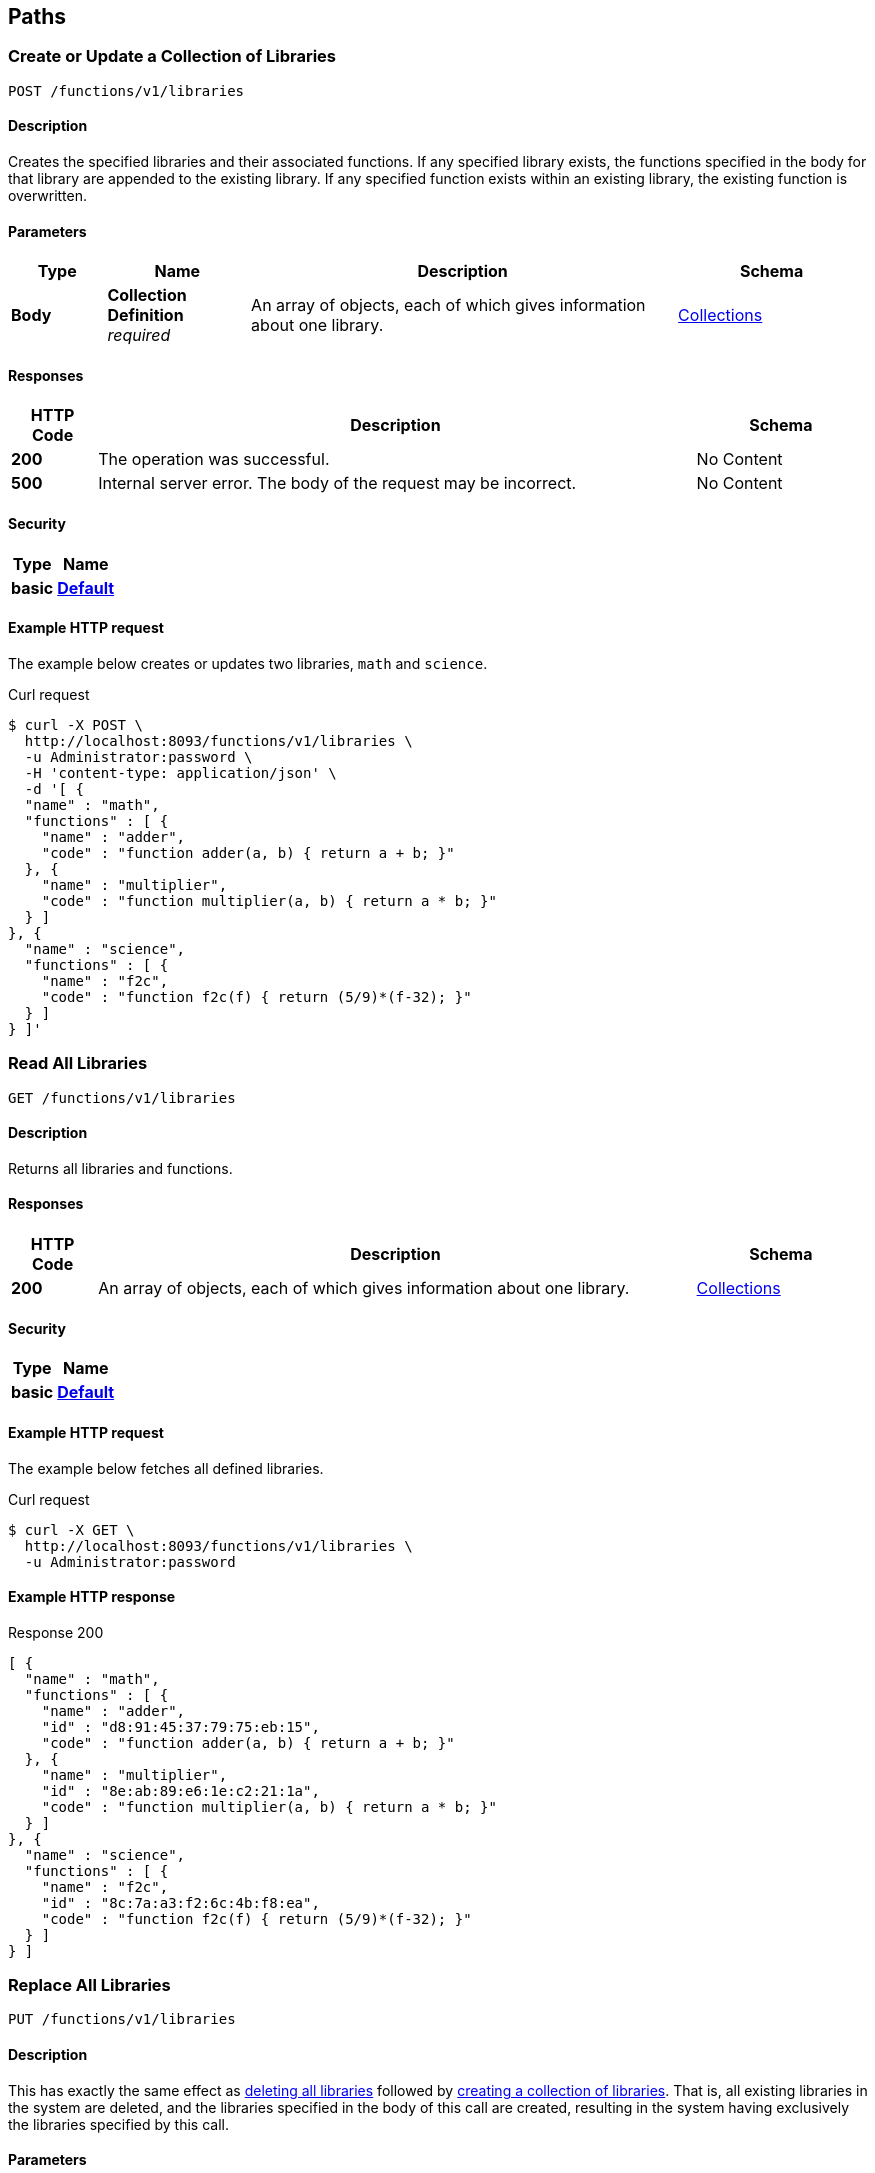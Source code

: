 
[[_paths]]
== Paths

// This file is created automatically by Swagger2Markup.
// DO NOT EDIT!


[[_post_collection]]
=== Create or Update a Collection of Libraries
....
POST /functions/v1/libraries
....


==== Description
Creates the specified libraries and their associated functions.
If any specified library exists, the functions specified in the body for that library are appended to the existing library.
If any specified function exists within an existing library, the existing function is overwritten.


==== Parameters

[options="header", cols=".^2a,.^3a,.^9a,.^4a"]
|===
|Type|Name|Description|Schema
|**Body**|**Collection Definition** +
__required__|An array of objects, each of which gives information about one library.|<<_collections,Collections>>
|===


==== Responses

[options="header", cols=".^2a,.^14a,.^4a"]
|===
|HTTP Code|Description|Schema
|**200**|The operation was successful.|No Content
|**500**|Internal server error.
The body of the request may be incorrect.|No Content
|===


==== Security

[options="header", cols=".^3a,.^4a"]
|===
|Type|Name
|**basic**|**<<_default,Default>>**
|===


==== Example HTTP request

====
The example below creates or updates two libraries, `math` and `science`.

.Curl request
[source,shell]
----
$ curl -X POST \
  http://localhost:8093/functions/v1/libraries \
  -u Administrator:password \
  -H 'content-type: application/json' \
  -d '[ {
  "name" : "math",
  "functions" : [ {
    "name" : "adder",
    "code" : "function adder(a, b) { return a + b; }"
  }, {
    "name" : "multiplier",
    "code" : "function multiplier(a, b) { return a * b; }"
  } ]
}, {
  "name" : "science",
  "functions" : [ {
    "name" : "f2c",
    "code" : "function f2c(f) { return (5/9)*(f-32); }"
  } ]
} ]'
----
====


[[_get_collection]]
=== Read All Libraries
....
GET /functions/v1/libraries
....


==== Description
Returns all libraries and functions.


==== Responses

[options="header", cols=".^2a,.^14a,.^4a"]
|===
|HTTP Code|Description|Schema
|**200**|An array of objects, each of which gives information about one library.|<<_collections,Collections>>
|===


==== Security

[options="header", cols=".^3a,.^4a"]
|===
|Type|Name
|**basic**|**<<_default,Default>>**
|===


==== Example HTTP request

====
The example below fetches all defined libraries.

.Curl request
[source,shell]
----
$ curl -X GET \
  http://localhost:8093/functions/v1/libraries \
  -u Administrator:password
----
====


==== Example HTTP response

====

.Response 200
[source,json]
----
[ {
  "name" : "math",
  "functions" : [ {
    "name" : "adder",
    "id" : "d8:91:45:37:79:75:eb:15",
    "code" : "function adder(a, b) { return a + b; }"
  }, {
    "name" : "multiplier",
    "id" : "8e:ab:89:e6:1e:c2:21:1a",
    "code" : "function multiplier(a, b) { return a * b; }"
  } ]
}, {
  "name" : "science",
  "functions" : [ {
    "name" : "f2c",
    "id" : "8c:7a:a3:f2:6c:4b:f8:ea",
    "code" : "function f2c(f) { return (5/9)*(f-32); }"
  } ]
} ]
----
====


[[_put_collection]]
=== Replace All Libraries
....
PUT /functions/v1/libraries
....


==== Description
This has exactly the same effect as <<_delete_collection,deleting all libraries>> followed by <<_post_collection,creating a collection of libraries>>.
That is, all existing libraries in the system are deleted, and the libraries specified in the body of this call are created, resulting in the system having exclusively the libraries specified by this call.


==== Parameters

[options="header", cols=".^2a,.^3a,.^9a,.^4a"]
|===
|Type|Name|Description|Schema
|**Body**|**Collection Definition** +
__required__|An array of objects, each of which gives information about one library.|<<_collections,Collections>>
|===


==== Responses

[options="header", cols=".^2a,.^14a,.^4a"]
|===
|HTTP Code|Description|Schema
|**200**|The operation was successful.|No Content
|**500**|Internal server error.
The body of the request may be incorrect.|No Content
|===


==== Security

[options="header", cols=".^3a,.^4a"]
|===
|Type|Name
|**basic**|**<<_default,Default>>**
|===


==== Example HTTP request

====
The example below removes all libraries in the system and creates two libraries, `math` and `science`.

.Curl request
[source,shell]
----
$ curl -X PUT \
  http://localhost:8093/functions/v1/libraries \
  -u Administrator:password \
  -H 'content-type: application/json' \
  -d '[ {
  "name" : "math",
  "functions" : [ {
    "name" : "adder",
    "code" : "function adder(a, b) { return a + b; }"
  }, {
    "name" : "multiplier",
    "code" : "function multiplier(a, b) { return a * b; }"
  } ]
}, {
  "name" : "science",
  "functions" : [ {
    "name" : "f2c",
    "code" : "function f2c(f) { return (5/9)*(f-32); }"
  } ]
} ]'
----
====


[[_delete_collection]]
=== Delete All Libraries
....
DELETE /functions/v1/libraries
....


==== Description
Deletes all libraries entirely.


==== Responses

[options="header", cols=".^2a,.^14a,.^4a"]
|===
|HTTP Code|Description|Schema
|**200**|The operation was successful.|No Content
|===


==== Security

[options="header", cols=".^3a,.^4a"]
|===
|Type|Name
|**basic**|**<<_default,Default>>**
|===


==== Example HTTP request


====
The example below deletes all libraries defined in the system.

.Curl request
[source,shell]
----
$ curl -X DELETE \
  http://localhost:8093/functions/v1/libraries \
  -u Administrator:password
----
====


[[_post_library]]
=== Create or Update a Library
....
POST /functions/v1/libraries/{library}
....


==== Description
Creates the specified library and its associated functions.
If the specified library exists, the functions specified are added to the existing library.
If a specified function exists within the existing library, the existing function is overwritten.


==== Parameters

[options="header", cols=".^2a,.^3a,.^9a,.^4a"]
|===
|Type|Name|Description|Schema
|**Path**|**library** +
__required__|The name of a library.|string
|**Body**|**Library Definition** +
__required__|An object specifying a library.

[NOTE]
====
The `name` property in the library object must match the library name specified in the path.
====|<<_libraries,Libraries>>
|===


==== Responses

[options="header", cols=".^2a,.^14a,.^4a"]
|===
|HTTP Code|Description|Schema
|**200**|The operation was successful.|No Content
|**400**|Bad request.
The library name in the path might not match the name in the body of the request.|No Content
|**500**|Internal server error.
The body of the request may be incorrect.|No Content
|===


==== Security

[options="header", cols=".^3a,.^4a"]
|===
|Type|Name
|**basic**|**<<_default,Default>>**
|===


==== Example HTTP request

====
The example below creates or updates a library called `math`.

.Curl request
[source,shell]
----
$ curl -X POST \
  http://localhost:8093/functions/v1/libraries/math \
  -u Administrator:password \
  -H 'content-type: application/json' \
  -d '{
  "name" : "math",
  "functions" : [ {
    "name" : "add",
    "code" : "function add(a, b) { let data = a + b; return data; }"
  }, {
    "name" : "sub",
    "code" : "function sub(a, b) { let data = a - b; return data; }"
  }, {
    "name" : "mul",
    "code" : "function mul(a, b) { let data = a * b; return data; }"
  } ]
}'
----
====


[[_get_library]]
=== Read a Library
....
GET /functions/v1/libraries/{library}
....


==== Description
Returns a library with all its functions.


==== Parameters

[options="header", cols=".^2a,.^3a,.^9a,.^4a"]
|===
|Type|Name|Description|Schema
|**Path**|**library** +
__required__|The name of a library.|string
|===


==== Responses

[options="header", cols=".^2a,.^14a,.^4a"]
|===
|HTTP Code|Description|Schema
|**200**|An object giving information about the specified library.|<<_libraries,Libraries>>
|**404**|Not found.
The library name in the path may be incorrect.|No Content
|===


==== Security

[options="header", cols=".^3a,.^4a"]
|===
|Type|Name
|**basic**|**<<_default,Default>>**
|===


==== Example HTTP request

====
The example below gets all functions in the library `math`.

.Curl request
[source,shell]
----
$ curl -X GET \
  http://localhost:8093/functions/v1/libraries/math \
  -u Administrator:password
----
====


==== Example HTTP response

====

.Response 200
[source,json]
----
{
  "name" : "math",
  "functions" : [ {
    "name" : "adder",
    "id" : "d8:91:45:37:79:75:eb:15",
    "code" : "function adder(a, b) { return a + b; }"
  }, {
    "name" : "multiplier",
    "id" : "8e:ab:89:e6:1e:c2:21:1a",
    "code" : "function multiplier(a, b) { return a * b; }"
  } ]
}
----
====


[[_put_library]]
=== Replace a Library
....
PUT /functions/v1/libraries/{library}
....


==== Description
This has exactly the same effect as <<_delete_library,deleting a library>> followed by <<_post_library,creating a library>>.
That is, if the library exists, it is deleted entirely and replaced with the contents of the library specified in the body of this call, resulting in the library having only functions specified by this call exclusively.


==== Parameters

[options="header", cols=".^2a,.^3a,.^9a,.^4a"]
|===
|Type|Name|Description|Schema
|**Path**|**library** +
__required__|The name of a library.|string
|**Body**|**Library Definition** +
__required__|An object specifying a library.

[NOTE]
====
The `name` property in the library object must match the library name specified in the path.
====|<<_libraries,Libraries>>
|===


==== Responses

[options="header", cols=".^2a,.^14a,.^4a"]
|===
|HTTP Code|Description|Schema
|**200**|The operation was successful.|No Content
|**400**|Bad request.
The library name in the path might not match the name in the body of the request.|No Content
|**500**|Internal server error.
The body of the request may be incorrect.|No Content
|===


==== Security

[options="header", cols=".^3a,.^4a"]
|===
|Type|Name
|**basic**|**<<_default,Default>>**
|===


==== Example HTTP request

====
The example below replaces the `math` library with a new copy, dropping any old `math` library.

.Curl request
[source,shell]
----
$ curl -X PUT \
  http://localhost:8093/functions/v1/libraries/math \
  -u Administrator:password \
  -H 'content-type: application/json' \
  -d '{
  "name" : "math",
  "functions" : [ {
    "name" : "add",
    "code" : "function add(a, b) { let data = a + b; return data; }"
  }, {
    "name" : "sub",
    "code" : "function sub(a, b) { let data = a - b; return data; }"
  }, {
    "name" : "mul",
    "code" : "function mul(a, b) { let data = a * b; return data; }"
  } ]
}'
----
====


[[_delete_library]]
=== Delete a Library
....
DELETE /functions/v1/libraries/{library}
....


==== Description
Deletes the specified library entirely.


==== Parameters

[options="header", cols=".^2a,.^3a,.^9a,.^4a"]
|===
|Type|Name|Description|Schema
|**Path**|**library** +
__required__|The name of a library.|string
|===


==== Responses

[options="header", cols=".^2a,.^14a,.^4a"]
|===
|HTTP Code|Description|Schema
|**200**|The operation was successful.|No Content
|**404**|Not found.
The library name in the path may be incorrect.|No Content
|===


==== Security

[options="header", cols=".^3a,.^4a"]
|===
|Type|Name
|**basic**|**<<_default,Default>>**
|===


==== Example HTTP request

====
The example below deletes the `math` library entirely.

.Curl request
[source,shell]
----
$ curl -X DELETE \
  http://localhost:8093/functions/v1/libraries/math \
  -u Administrator:password
----
====


[[_post_function]]
=== Create or Update a Function
....
POST /functions/v1/libraries/{library}/functions/{function}
....


==== Description
Creates the specified function in the specified library.
If the specified library does not exist, the library is created.
If the function already exists in the specified library, the existing function is overwritten.

[NOTE]
====
Within the function object, the value of the `name` property must match the name of the JavaScript function that returns the result, as specified by the `code` property.
If they do not match, you may get an evaluation error when you attempt to execute a N1QL user-defined function based on this code.
====


==== Parameters

[options="header", cols=".^2a,.^3a,.^9a,.^4a"]
|===
|Type|Name|Description|Schema
|**Path**|**library** +
__required__|The name of a library.|string
|**Path**|**function** +
__required__|The name of a function.|string
|**Body**|**Function Definition** +
__required__|An object specifying a function.

[NOTE]
====
The `name` property in the function object must match the function name specified in the path.
====|<<_functions,Functions>>
|===


==== Responses

[options="header", cols=".^2a,.^14a,.^4a"]
|===
|HTTP Code|Description|Schema
|**200**|The operation was successful.|No Content
|**400**|Bad request.
The function name in the path might not match the name in the body of the request.|No Content
|**500**|Internal server error.
The body of the request may be incorrect.|No Content
|===


==== Security

[options="header", cols=".^3a,.^4a"]
|===
|Type|Name
|**basic**|**<<_default,Default>>**
|===


==== Example HTTP request

====
The example below creates or updates a function called `sub` in the library called `math`.
The JavaScript function `sub` matches the value of the `name` property.

.Curl request
[source,shell]
----
$ curl -X POST \
  http://localhost:8093/functions/v1/libraries/math/functions/sub \
  -u Administrator:password \
  -H 'content-type: application/json' \
  -d '{
  "name" : "sub",
  "code" : "function sub(a,b) { return helper(a,b); }
            function helper(a,b) { return a - b; }"
}'
----
====


[[_get_function]]
=== Read a Function
....
GET /functions/v1/libraries/{library}/functions/{function}
....


==== Description
Returns the specified function from the specified library.


==== Parameters

[options="header", cols=".^2a,.^3a,.^9a,.^4a"]
|===
|Type|Name|Description|Schema
|**Path**|**library** +
__required__|The name of a library.|string
|**Path**|**function** +
__required__|The name of a function.|string
|===


==== Responses

[options="header", cols=".^2a,.^14a,.^4a"]
|===
|HTTP Code|Description|Schema
|**200**|An object giving information about the specified function.|<<_functions,Functions>>
|**404**|Not found.
The library name or function name in the path may be incorrect.|No Content
|===


==== Security

[options="header", cols=".^3a,.^4a"]
|===
|Type|Name
|**basic**|**<<_default,Default>>**
|===


==== Example HTTP request

====
The example below gets the function `f2c` from the library `science`.

.Curl request
[source,shell]
----
$ curl -X GET \
  http://localhost:8093/functions/v1/libraries/science/functions/f2c \
  -u Administrator:password
----
====


==== Example HTTP response

====

.Response 200
[source,json]
----
{
  "name" : "f2c",
  "id" : "8c:7a:a3:f2:6c:4b:f8:ea",
  "code" : "function f2c(f) { return (5/9)*(f-32); }"
}
----
====


[[_put_function]]
=== Replace a Function
....
PUT /functions/v1/libraries/{library}/functions/{function}
....


==== Description
This has exactly the same effect as <<_post_function,creating or updating a function>>, and is included for completeness.


==== Parameters

[options="header", cols=".^2a,.^3a,.^9a,.^4a"]
|===
|Type|Name|Description|Schema
|**Path**|**library** +
__required__|The name of a library.|string
|**Path**|**function** +
__required__|The name of a function.|string
|**Body**|**Function Definition** +
__required__|An object specifying a function.

[NOTE]
====
The `name` property in the function object must match the function name specified in the path.
====|<<_functions,Functions>>
|===


==== Responses

[options="header", cols=".^2a,.^14a,.^4a"]
|===
|HTTP Code|Description|Schema
|**200**|The operation was successful.|No Content
|**400**|Bad request.
The function name in the path might not match the name in the body of the request.|No Content
|**500**|Internal server error.
The body of the request may be incorrect.|No Content
|===


==== Security

[options="header", cols=".^3a,.^4a"]
|===
|Type|Name
|**basic**|**<<_default,Default>>**
|===


==== Example HTTP request

====
The example below creates or replaces a function called `sub` in the library called `math`.

.Curl request
[source,shell]
----
$ curl -X PUT \
  http://localhost:8093/functions/v1/libraries/math/functions/sub \
  -u Administrator:password \
  -H 'content-type: application/json' \
  -d '{
  "name" : "sub",
  "code" : "function sub(a,b) { return helper(a,b); }
            function helper(a,b) { return a - b; }"
}'
----
====


[[_delete_function]]
=== Delete a Function
....
DELETE /functions/v1/libraries/{library}/functions/{function}
....


==== Description
Deletes the specified function in the specified library.


==== Parameters

[options="header", cols=".^2a,.^3a,.^9a,.^4a"]
|===
|Type|Name|Description|Schema
|**Path**|**library** +
__required__|The name of a library.|string
|**Path**|**function** +
__required__|The name of a function.|string
|===


==== Responses

[options="header", cols=".^2a,.^14a,.^4a"]
|===
|HTTP Code|Description|Schema
|**200**|The operation was successful.|No Content
|**404**|Not found.
The library name or function name in the path may be incorrect.|No Content
|===


==== Security

[options="header", cols=".^3a,.^4a"]
|===
|Type|Name
|**basic**|**<<_default,Default>>**
|===


==== Example HTTP request

====
The example below deletes the function `sub` in the `math` library.

.Curl request
[source,shell]
----
$ curl -X DELETE \
  http://localhost:8093/functions/v1/libraries/math/functions/sub \
  -u Administrator:password \
  -H 'content-type: application/json'
----
====




